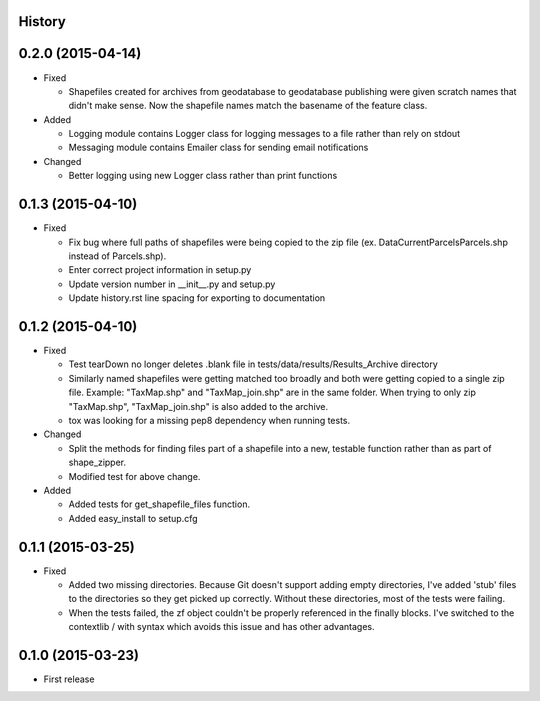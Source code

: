 .. :changelog:

History
-------

0.2.0 (2015-04-14)
---------------------
* Fixed

  * Shapefiles created for archives from geodatabase to geodatabase publishing were given scratch names that didn't make sense. Now the shapefile names match the basename of the feature class.

* Added

  * Logging module contains Logger class for logging messages to a file rather than rely on stdout

  * Messaging module contains Emailer class for sending email notifications

* Changed

  * Better logging using new Logger class rather than print functions

0.1.3 (2015-04-10)
---------------------
* Fixed

  * Fix bug where full paths of shapefiles were being copied to the zip file (ex. Data\Current\Parcels\Parcels.shp instead of Parcels.shp).

  * Enter correct project information in setup.py

  * Update version number in __init__.py and setup.py

  * Update history.rst line spacing for exporting to documentation

0.1.2 (2015-04-10)
---------------------
* Fixed

  * Test tearDown no longer deletes .blank file in tests/data/results/Results_Archive directory

  * Similarly named shapefiles were getting matched too broadly and both were getting copied to a single zip file. Example: "TaxMap.shp" and "TaxMap_join.shp" are in the same folder. When trying to only zip "TaxMap.shp", "TaxMap_join.shp" is also added to the archive.

  * tox was looking for a missing pep8 dependency when running tests.

* Changed

  * Split the methods for finding files part of a shapefile into a new, testable function rather than as part of shape_zipper.

  * Modified test for above change.

* Added

  * Added tests for get_shapefile_files function.

  * Added easy_install to setup.cfg

0.1.1 (2015-03-25)
---------------------

* Fixed

  * Added two missing directories. Because Git doesn't support adding empty directories, I've added 'stub' files to the directories so they get picked up correctly. Without these directories, most of the tests were failing.
  * When the tests failed, the zf object couldn't be properly referenced in the finally blocks. I've switched to the contextlib / with syntax which avoids this issue and has other advantages.

0.1.0 (2015-03-23)
---------------------

* First release

